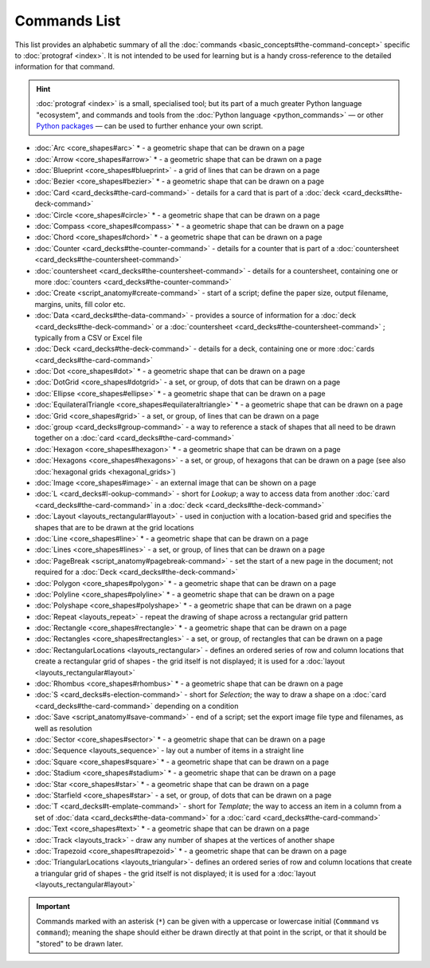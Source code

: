 =============
Commands List
=============

.. |dash| unicode:: U+2014 .. EM DASH SIGN

This list provides an alphabetic summary of all the
:doc:`commands <basic_concepts#the-command-concept>` specific to
:doc:`protograf <index>`.  It is not intended to be used for learning
but is a handy cross-reference to the detailed information for that command.

.. HINT::

  :doc:`protograf <index>` is a small, specialised tool; but its part of a much
  greater Python language "ecosystem", and commands and tools from the
  :doc:`Python language <python_commands>` |dash| or other
  `Python packages <https://pypi.org>`_  |dash| can be used to further enhance
  your own script.

-  :doc:`Arc <core_shapes#arc>` * - a geometric shape that can be drawn on a page
-  :doc:`Arrow <core_shapes#arrow>` * - a geometric shape that can be drawn on a page
-  :doc:`Blueprint <core_shapes#blueprint>` - a grid of lines that can be drawn on a page
-  :doc:`Bezier <core_shapes#bezier>` * - a geometric shape that can be drawn on a page
-  :doc:`Card <card_decks#the-card-command>`  - details for a card that is part of a
   :doc:`deck <card_decks#the-deck-command>`
-  :doc:`Circle <core_shapes#circle>` * - a geometric shape that can be drawn on a page
-  :doc:`Compass <core_shapes#compass>` * - a geometric shape that can be drawn on a page
-  :doc:`Chord <core_shapes#chord>` * - a geometric shape that can be drawn on a page
-  :doc:`Counter <card_decks#the-counter-command>`  - details for a counter that is part
   of a :doc:`countersheet <card_decks#the-countersheet-command>`
-  :doc:`countersheet <card_decks#the-countersheet-command>`  - details for a
   countersheet, containing one or more
   :doc:`counters <card_decks#the-counter-command>`
-  :doc:`Create <script_anatomy#create-command>` - start of a script; define the
   paper size, output filename, margins, units, fill color etc.
-  :doc:`Data <card_decks#the-data-command>` - provides a source of information for
   a :doc:`deck <card_decks#the-deck-command>` or a
   :doc:`countersheet <card_decks#the-countersheet-command>` ; typically from a CSV or
   Excel file
-  :doc:`Deck <card_decks#the-deck-command>`  - details for a deck, containing one or
   more :doc:`cards <card_decks#the-card-command>`
-  :doc:`Dot <core_shapes#dot>` * - a geometric shape that can be drawn on a page
-  :doc:`DotGrid <core_shapes#dotgrid>` - a set, or group, of dots that can be drawn on a page
-  :doc:`Ellipse <core_shapes#ellipse>` * - a geometric shape that can be drawn on a page
-  :doc:`EquilateralTriangle <core_shapes#equilateraltriangle>` * - a geometric shape that can be drawn on a page
-  :doc:`Grid <core_shapes#grid>` - a set, or group, of lines that can be drawn on a page
-  :doc:`group <card_decks#group-command>` - a way to  reference a stack of shapes that
   all need to be drawn together on a :doc:`card <card_decks#the-card-command>`
-  :doc:`Hexagon <core_shapes#hexagon>` * - a geometric shape that can be drawn on a page
-  :doc:`Hexagons <core_shapes#hexagons>` - a set, or group, of hexagons that can be
   drawn on a page (see also :doc:`hexagonal grids <hexagonal_grids>`)
-  :doc:`Image <core_shapes#image>` - an external image that can be shown on a page
-  :doc:`L <card_decks#l-ookup-command>` - short for *Lookup*; a way to access data
   from another :doc:`card <card_decks#the-card-command>` in a
   :doc:`deck <card_decks#the-deck-command>`
-  :doc:`Layout  <layouts_rectangular#layout>` -  used in conjuction with a location-based
   grid and specifies the shapes that are to be drawn at the grid locations
-  :doc:`Line <core_shapes#line>` * - a geometric shape that can be drawn on a page
-  :doc:`Lines <core_shapes#lines>` - a set, or group, of lines that can be drawn on a page
-  :doc:`PageBreak <script_anatomy#pagebreak-command>` - set the start of a new page in
   the document; not required for a :doc:`Deck <card_decks#the-deck-command>`
-  :doc:`Polygon <core_shapes#polygon>` * - a geometric shape that can be drawn on a page
-  :doc:`Polyline <core_shapes#polyline>` * - a geometric shape that can be drawn on a page
-  :doc:`Polyshape <core_shapes#polyshape>` * - a geometric shape that can be drawn on a page
-  :doc:`Repeat <layouts_repeat>` - repeat the drawing of shape across a rectangular grid pattern
-  :doc:`Rectangle <core_shapes#rectangle>` * - a geometric shape that can be drawn on a page
-  :doc:`Rectangles <core_shapes#rectangles>` - a set, or group, of rectangles that can be drawn on a page
-  :doc:`RectangularLocations <layouts_rectangular>` - defines an ordered series of
   row and column locations that create a rectangular grid of shapes - the grid itself
   is not displayed; it is used for a :doc:`layout <layouts_rectangular#layout>`
-  :doc:`Rhombus <core_shapes#rhombus>` * - a geometric shape that can be drawn on a page
-  :doc:`S <card_decks#s-election-command>` - short for *Selection*; the way to draw a
   shape on a :doc:`card <card_decks#the-card-command>` depending on a condition
-  :doc:`Save <script_anatomy#save-command>` - end of a script; set the export
   image file type and filenames, as well as resolution
-  :doc:`Sector <core_shapes#sector>` * - a geometric shape that can be drawn on a page
-  :doc:`Sequence <layouts_sequence>` -  lay out a number of items in a straight line
-  :doc:`Square <core_shapes#square>` * - a geometric shape that can be drawn on a page
-  :doc:`Stadium <core_shapes#stadium>` * - a geometric shape that can be drawn on a page
-  :doc:`Star <core_shapes#star>` * - a geometric shape that can be drawn on a page
-  :doc:`Starfield <core_shapes#star>` - a set, or group, of dots that can be drawn on a page
-  :doc:`T <card_decks#t-emplate-command>` - short for *Template*; the way to access an
   item in a column from a set of :doc:`data <card_decks#the-data-command>` for a
   :doc:`card <card_decks#the-card-command>`
-  :doc:`Text <core_shapes#text>` * - a geometric shape that can be drawn on a page
-  :doc:`Track <layouts_track>` - draw any number of shapes at the vertices of another shape
-  :doc:`Trapezoid <core_shapes#trapezoid>` * - a geometric shape that can be drawn on a page
-  :doc:`TriangularLocations <layouts_triangular>`- defines an ordered series of
   row and column locations that create a triangular grid of shapes - the grid itself
   is not displayed; it is used for a :doc:`layout <layouts_rectangular#layout>`

.. IMPORTANT::

   Commands marked with an asterisk (``*``) can be given with a uppercase or
   lowercase initial (``Commmand`` vs ``command``); meaning the shape should
   either be drawn directly at that point in the script, or that it should be
   "stored" to be drawn later.
